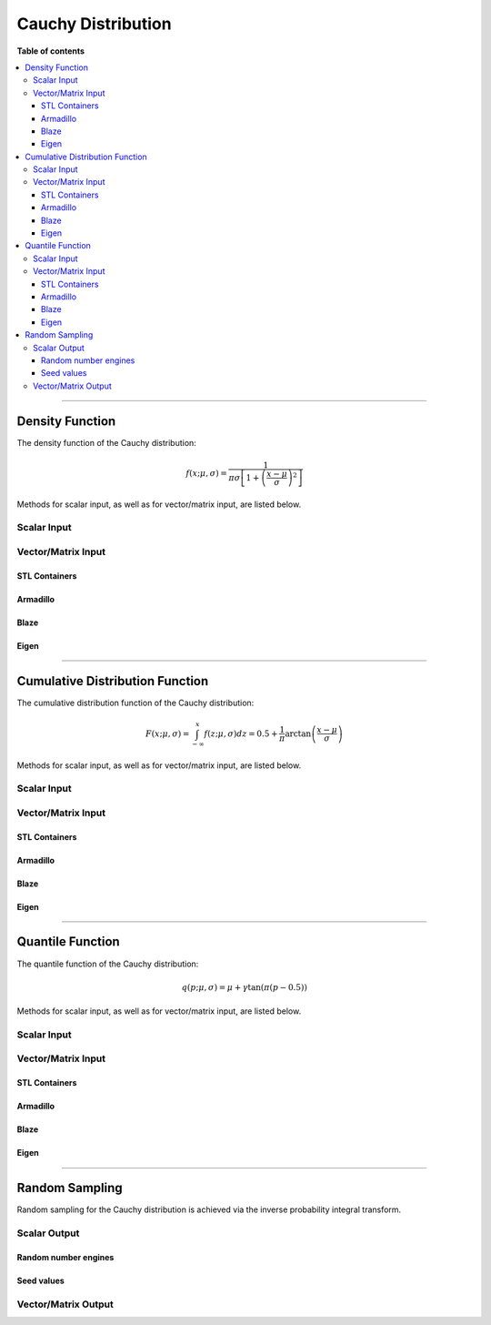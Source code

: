 .. Copyright (c) 2011-2020 Keith O'Hara

   Distributed under the terms of the Apache License, Version 2.0.

   The full license is in the file LICENSE, distributed with this software.

Cauchy Distribution
===================

**Table of contents**

.. contents:: :local:

----

Density Function
----------------

The density function of the Cauchy distribution:

.. math::

   f(x; \mu, \sigma) = \dfrac{1}{\pi \sigma \left[ 1 + \left( \frac{x - \mu}{\sigma} \right)^2 \right]}

Methods for scalar input, as well as for vector/matrix input, are listed below.

Scalar Input
~~~~~~~~~~~~

.. _dcauchy-func-ref1:
.. doxygenfunction:: dcauchy(const T1, const T2, const T3, const bool)
   :project: statslib

Vector/Matrix Input
~~~~~~~~~~~~~~~~~~~

STL Containers
______________

.. _dcauchy-func-ref2:
.. doxygenfunction:: dcauchy(const std::vector<eT>&, const T1, const T2, const bool)
   :project: statslib

Armadillo
_________

.. _dcauchy-func-ref3:
.. doxygenfunction:: dcauchy(const ArmaMat<eT>&, const T1, const T2, const bool)
   :project: statslib

Blaze
_____

.. _dcauchy-func-ref4:
.. doxygenfunction:: dcauchy(const BlazeMat<eT, To>&, const T1, const T2, const bool)
   :project: statslib

Eigen
_____

.. _dcauchy-func-ref5:
.. doxygenfunction:: dcauchy(const EigenMat<eT, iTr, iTc>&, const T1, const T2, const bool)
   :project: statslib

----

Cumulative Distribution Function
--------------------------------

The cumulative distribution function of the Cauchy distribution:

.. math::

   F(x; \mu, \sigma) = \int_{-\infty}^x f(z; \mu, \sigma) dz = 0.5 + \dfrac{1}{\pi} \text{arctan}\left( \frac{x - \mu}{\sigma} \right)

Methods for scalar input, as well as for vector/matrix input, are listed below.

Scalar Input
~~~~~~~~~~~~

.. _pcauchy-func-ref1:
.. doxygenfunction:: pcauchy(const T1, const T2, const T3, const bool)
   :project: statslib

Vector/Matrix Input
~~~~~~~~~~~~~~~~~~~

STL Containers
______________

.. _pcauchy-func-ref2:
.. doxygenfunction:: pcauchy(const std::vector<eT>&, const T1, const T2, const bool)
   :project: statslib

Armadillo
_________

.. _pcauchy-func-ref3:
.. doxygenfunction:: pcauchy(const ArmaMat<eT>&, const T1, const T2, const bool)
   :project: statslib

Blaze
_____

.. _pcauchy-func-ref4:
.. doxygenfunction:: pcauchy(const BlazeMat<eT, To>&, const T1, const T2, const bool)
   :project: statslib

Eigen
_____

.. _pcauchy-func-ref5:
.. doxygenfunction:: pcauchy(const EigenMat<eT, iTr, iTc>&, const T1, const T2, const bool)
   :project: statslib

----

Quantile Function
-----------------

The quantile function of the Cauchy distribution:

.. math::

   q(p; \mu, \sigma) = \mu + \gamma \text{tan} \left( \pi (p - 0.5) \right)

Methods for scalar input, as well as for vector/matrix input, are listed below.

Scalar Input
~~~~~~~~~~~~

.. _qcauchy-func-ref1:
.. doxygenfunction:: qcauchy(const T1, const T2, const T3)
   :project: statslib

Vector/Matrix Input
~~~~~~~~~~~~~~~~~~~

STL Containers
______________

.. _qcauchy-func-ref2:
.. doxygenfunction:: qcauchy(const std::vector<eT>&, const T1, const T2)
   :project: statslib

Armadillo
_________

.. _qcauchy-func-ref3:
.. doxygenfunction:: qcauchy(const ArmaMat<eT>&, const T1, const T2)
   :project: statslib

Blaze
_____

.. _qcauchy-func-ref4:
.. doxygenfunction:: qcauchy(const BlazeMat<eT, To>&, const T1, const T2)
   :project: statslib

Eigen
_____

.. _qcauchy-func-ref5:
.. doxygenfunction:: qcauchy(const EigenMat<eT, iTr, iTc>&, const T1, const T2)
   :project: statslib

----

Random Sampling
---------------

Random sampling for the Cauchy distribution is achieved via the inverse probability integral transform.

Scalar Output
~~~~~~~~~~~~~

Random number engines
_____________________

.. _rcauchy-func-ref1:
.. doxygenfunction:: rcauchy(const T1, const T2, rand_engine_t&)
   :project: statslib

Seed values
___________

.. _rcauchy-func-ref2:
.. doxygenfunction:: rcauchy(const T1, const T2, const ullint_t)
   :project: statslib

Vector/Matrix Output
~~~~~~~~~~~~~~~~~~~~

.. _rcauchy-func-ref3:
.. doxygenfunction:: rcauchy(const ullint_t, const ullint_t, const T1, const T2)
   :project: statslib

